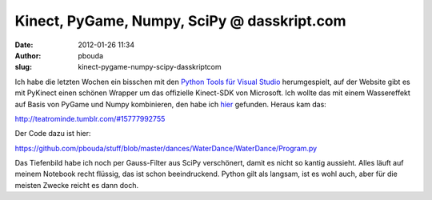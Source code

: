 Kinect, PyGame, Numpy, SciPy @ dasskript.com
############################################
:date: 2012-01-26 11:34
:author: pbouda
:slug: kinect-pygame-numpy-scipy-dasskriptcom

Ich habe die letzten Wochen ein bisschen mit den `Python Tools für
Visual Studio`_ herumgespielt, auf der Website gibt es mit PyKinect
einen schönen Wrapper um das offizielle Kinect-SDK von Microsoft. Ich
wollte das mit einem Wassereffekt auf Basis von PyGame und Numpy
kombinieren, den habe ich `hier`_ gefunden. Heraus kam das:

.. raw:: html

   </p>

`http://teatrominde.tumblr.com/#15777992755`_

.. raw:: html

   </p>

Der Code dazu ist hier:

.. raw:: html

   </p>

`https://github.com/pbouda/stuff/blob/master/dances/WaterDance/WaterDance/Program.py`_

.. raw:: html

   </p>

Das Tiefenbild habe ich noch per Gauss-Filter aus SciPy verschönert,
damit es nicht so kantig aussieht. Alles läuft auf meinem Notebook recht
flüssig, das ist schon beeindruckend. Python gilt als langsam, ist es
wohl auch, aber für die meisten Zwecke reicht es dann doch.

.. raw:: html

   <p>

.. raw:: html

   <script type="text/javascript"></p><p>var flattr_uid = '12306';</p><p>var flattr_tle = 'Kinect, PyGame, Numpy, SciPy';</p><p>var flattr_dsc = 'Ich habe die letzten Wochen ein bisschen mit den Python Tools für Visual Studio herumgespielt, auf der Website gibt es mit PyKinect einen schönen Wrapper um das offizielle Kinect-SDK von Microsoft. I...';</p><p>var flattr_cat = 'text';</p><p>var flattr_lng = 'de_DE';</p><p>var flattr_tag = 'PyGame, NumPy, SciPy, PTVS, Kinect';</p><p>var flattr_url = 'http://www.dasskript.com/blogposts/98';</p><p>var flattr_btn = 'compact';</p><p></script>

.. raw:: html

   </p>

.. raw:: html

   <p>

.. raw:: html

   <script src="http://api.flattr.com/button/load.js" type="text/javascript"></script>

.. raw:: html

   </p>

.. raw:: html

   </p>

.. _Python Tools für Visual Studio: http://pytools.codeplex.com/
.. _hier: http://www.pygame.org/pcr/water/index.php
.. _`http://teatrominde.tumblr.com/#15777992755`: http://teatrominde.tumblr.com/#15777992755
.. _`https://github.com/pbouda/stuff/blob/master/dances/WaterDance/WaterDance/Program.py`: https://github.com/pbouda/stuff/blob/master/dances/WaterDance/WaterDance/Program.py
